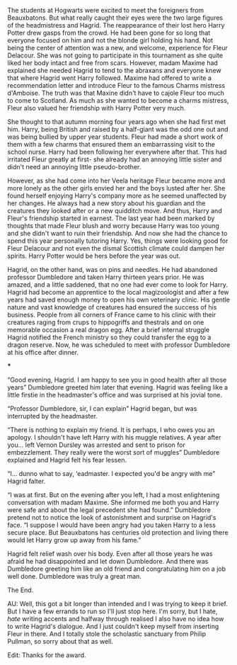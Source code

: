 :PROPERTIES:
:Author: u-useless
:Score: 22
:DateUnix: 1617968269.0
:DateShort: 2021-Apr-09
:END:

The students at Hogwarts were excited to meet the foreigners from Beauxbatons. But what really caught their eyes were the two large figures of the headmistress and Hagrid. The reappearance of their lost hero Harry Potter drew gasps from the crowd. He had been gone for so long that everyone focused on him and not the blonde girl holding his hand. Not being the center of attention was a new, and welcome, experience for Fleur Delacour. She was not going to participate in this tournament as she quite liked her body intact and free from scars. However, madam Maxime had explained she needed Hagrid to tend to the abraxans and everyone knew that where Hagrid went Harry followed. Maxime had offered to write a recommendation letter and introduce Fleur to the famous Charms mistress d'Amboise. The truth was that Maxine didn't have to cajole Fleur too much to come to Scotland. As much as she wanted to become a charms mistress, Fleur also valued her friendship with Harry Potter very much.

She thought to that autumn morning four years ago when she had first met him. Harry, being British and raised by a half-giant was the odd one out and was being bullied by upper year students. Fleur had made a short work of them with a few charms that ensured them an embarrassing visit to the school nurse. Harry had been following her everywhere after that. This had irritated Fleur greatly at first- she already had an annoying little sister and didn't need an annoying little pseudo-brother.

However, as she had come into her Veela heritage Fleur became more and more lonely as the other girls envied her and the boys lusted after her. She found herself enjoying Harry's company more as he seemed unaffected by her changes. He always had a new story about his guardian and the creatures they looked after or a new quidditch move. And thus, Harry and Fleur's friendship started in earnest. The last year had been marked by thoughts that made Fleur blush and worry because Harry was too young and she didn't want to ruin their friendship. And now she had the chance to spend this year personally tutoring Harry. Yes, things were looking good for Fleur Delacour and not even the dismal Scottish climate could dampen her spirits. Harry Potter would be hers before the year was out.

Hagrid, on the other hand, was on pins and needles. He had abandoned professor Dumbledore and taken Harry thirteen years prior. He was amazed, and a little saddened, that no one had ever come to look for Harry. Hagrid had become an apprentice to the local magizoologist and after a few years had saved enough money to open his own veterinary clinic. His gentle nature and vast knowledge of creatures had ensured the success of his business. People from all corners of France came to his clinic with their creatures raging from crups to hippogriffs and thestrals and on one memorable occasion a real dragon egg. After a brief internal struggle Hagrid notified the French ministry so they could transfer the egg to a dragon reserve. Now, he was scheduled to meet with professor Dumbledore at his office after dinner.

***

“Good evening, Hagrid. I am happy to see you in good health after all those years” Dumbledore greeted him later that evening. Hagrid was feeling like a little firstie in the headmaster's office and was surprised at his jovial tone.

“Professor Dumbledore, sir, I can explain” Hagrid began, but was interrupted by the headmaster.

“There is nothing to explain my friend. It is perhaps, I who owes you an apology. I shouldn't have left Harry with his muggle relatives. A year after you... left Vernon Dursley was arrested and sent to prison for embezzlement. They really were the worst sort of muggles” Dumbledore explained and Hagrid felt his fear lessen.

“I... dunno what to say, ‘eadmaster. I expected you'd be angry with me” Hagrid falter.

“I was at first. But on the evening after you left, I had a most enlightening conversation with madam Maxime. She informed me both you and Harry were safe and about the legal precedent she had found.” Dumbledore pretend not to notice the look of astonishment and surprise on Hagrid's face. “I suppose I would have been angry had you taken Harry to a less secure place. But Beauxbatons has centuries old protection and living there would let Harry grow up away from his fame.”

Hagrid felt relief wash over his body. Even after all those years he was afraid he had disappointed and let down Dumbledore. And there was Dumbledore greeting him like an old friend and congratulating him on a job well done. Dumbledore was truly a great man.

The End.

AU: Well, this got a bit longer than intended and I was trying to keep it brief. But I have a few errands to run so I'll just stop here. I'm sorry, but I hate, /hate/ writing accents and halfway through realised I also have no idea how to write Hagrid's dialogue. And I just couldn't keep myself from inserting Fleur in there. And I totally stole the scholastic sanctuary from Philip Pullman, so sorry about that as well.

Edit: Thanks for the award.
